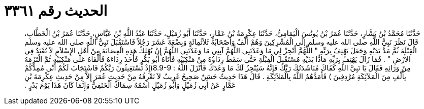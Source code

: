 
= الحديث رقم ٣٣٦١

[quote.hadith]
حَدَّثَنَا مُحَمَّدُ بْنُ بَشَّارٍ، حَدَّثَنَا عُمَرُ بْنُ يُونُسَ الْيَمَامِيُّ، حَدَّثَنَا عِكْرِمَةُ بْنُ عَمَّارٍ، حَدَّثَنَا أَبُو زُمَيْلٍ، حَدَّثَنَا عَبْدُ اللَّهِ بْنُ عَبَّاسٍ، حَدَّثَنَا عُمَرُ بْنُ الْخَطَّابِ، قَالَ نَظَرَ نَبِيُّ اللَّهِ صلى الله عليه وسلم إِلَى الْمُشْرِكِينَ وَهُمْ أَلْفٌ وَأَصْحَابُهُ ثَلاَثُمِائَةٍ وَبِضْعَةَ عَشَرَ رَجُلاً فَاسْتَقْبَلَ نَبِيُّ اللَّهِ صلى الله عليه وسلم الْقِبْلَةَ ثُمَّ مَدَّ يَدَيْهِ وَجَعَلَ يَهْتِفُ بِرَبِّهِ ‏"‏ اللَّهُمَّ أَنْجِزْ لِي مَا وَعَدْتَنِي اللَّهُمَّ آتِنِي مَا وَعَدْتَنِي اللَّهُمَّ إِنْ تُهْلِكْ هَذِهِ الْعِصَابَةَ مِنْ أَهْلِ الإِسْلاَمِ لاَ تُعْبَدُ فِي الأَرْضِ ‏"‏ ‏.‏ فَمَا زَالَ يَهْتِفُ بِرَبِّهِ مَادًّا يَدَيْهِ مُسْتَقْبِلَ الْقِبْلَةِ حَتَّى سَقَطَ رِدَاؤُهُ مِنْ مَنْكِبَيْهِ فَأَتَاهُ أَبُو بَكْرٍ فَأَخَذَ رِدَاءَهُ فَأَلْقَاهُ عَلَى مَنْكِبَيْهِ ثُمَّ الْتَزَمَهُ مِنْ وَرَائِهِ فَقَالَ يَا نَبِيَّ اللَّهِ كَفَاكَ مُنَاشَدَتُكَ رَبَّكَ فَإِنَّهُ سَيُنْجِزُ لَكَ مَا وَعَدَكَ فَأَنْزَلَ اللَّهُ ‏:‏ ‏8.9-9(‏إِذْ تَسْتَغِيثُونَ رَبَّكُمْ فَاسْتَجَابَ لَكُمْ أَنِّي مُمِدُّكُمْ بِأَلْفٍ مِنَ الْمَلاَئِكَةِ مُرْدِفِينَ ‏)‏ فَأَمَدَّهُمُ اللَّهُ بِالْمَلاَئِكَةِ ‏.‏ قَالَ هَذَا حَدِيثٌ حَسَنٌ صَحِيحٌ غَرِيبٌ لاَ نَعْرِفُهُ مِنْ حَدِيثِ عُمَرَ إِلاَّ مِنْ حَدِيثِ عِكْرِمَةَ بْنِ عَمَّارٍ عَنْ أَبِي زُمَيْلٍ وَأَبُو زُمَيْلٍ اسْمُهُ سِمَاكٌ الْحَنَفِيُّ وَإِنَّمَا كَانَ هَذَا يَوْمَ بَدْرٍ ‏.‏